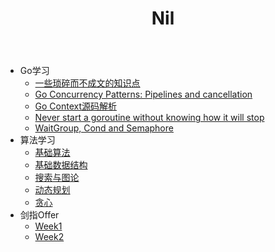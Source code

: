 #+TITLE: Nil

- Go学习
  - [[file:goLearningBook/readme.org][一些琐碎而不成文的知识点]]
  - [[file:goLearningBook/goroutine.org][Go Concurrency Patterns: Pipelines and cancellation]]
  - [[file:goLearningBook/context.org][Go Context源码解析]]
  - [[file:goLearningBook/concurrent.org][Never start a goroutine without knowing how it will stop]]
  - [[file:goLearningBook/fan.org][WaitGroup, Cond and Semaphore]]

- 算法学习
  - [[file:acwingLearningBook/ch1.org][基础算法]]
  - [[file:acwingLearningBook/ch2.org][基础数据结构]]
  - [[file:acwingLearningBook/ch3.org][搜索与图论]]
  - [[file:acwingLearningBook/ch4.org][动态规划]]
  - [[file:acwingLearningBook/ch5.org][贪心]]
 

- 剑指Offer
  - [[./sword2Offer/week1.org][Week1]]
  - [[./sword2Offer/week2.org][Week2]] 

